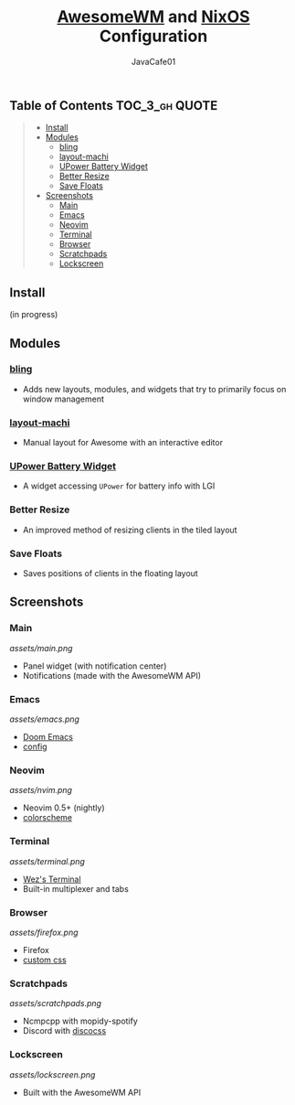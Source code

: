 #+TITLE: [[https://awesomewm.org][AwesomeWM]] and [[https://nixos.org][NixOS]] Configuration
#+AUTHOR: JavaCafe01
#+STARTUP: showeverything

[[file:assets/awesome.svg]]

[[https://github.com/nixos/nixpkgs][file:https://img.shields.io/badge/NixOS-21.05-informational?style=flat.svg]] [[file:https://img.shields.io/badge/lua-moment-blue?style=flat&logo=lua.svg]]

** Table of Contents :TOC_3_gh:QUOTE:
#+BEGIN_QUOTE
  - [[#install][Install]]
  - [[#modules][Modules]]
    - [[#bling][bling]]
    - [[#layout-machi][layout-machi]]
    - [[#upower-battery-widget][UPower Battery Widget]]
    - [[#better-resize][Better Resize]]
    - [[#save-floats][Save Floats]]
  - [[#screenshots][Screenshots]]
    - [[#main][Main]]
    - [[#emacs][Emacs]]
    - [[#neovim][Neovim]]
    - [[#terminal][Terminal]]
    - [[#browser][Browser]]
    - [[#scratchpads][Scratchpads]]
    - [[#lockscreen][Lockscreen]]
#+END_QUOTE

** Install
(in progress)

** Modules
*** [[https://github.com/BlingCorp/bling][bling]]
- Adds new layouts, modules, and widgets that try to primarily focus on window management
*** [[https://github.com/xinhaoyuan/layout-machi][layout-machi]]
- Manual layout for Awesome with an interactive editor
*** [[https://github.com/Aire-One/awesome-battery_widget][UPower Battery Widget]]
- A widget accessing =UPower= for battery info with LGI
*** Better Resize
- An improved method of resizing clients in the tiled layout
*** Save Floats
- Saves positions of clients in the floating layout

** Screenshots
*** Main
[[assets/main.png]]
- Panel widget (with notification center)
- Notifications (made with the AwesomeWM API)
*** Emacs
[[assets/emacs.png]]
- [[https://github.com/hlissner/doom-emacs][Doom Emacs]]
- [[https://github.com/JavaCafe01/emacs-config][config]]
*** Neovim
[[assets/nvim.png]]
- Neovim 0.5+ (nightly)
- [[https://github.com/JavaCafe01/javacafe.nvim][colorscheme]]
*** Terminal
[[assets/terminal.png]]
- [[https://github.com/wez/wezterm][Wez's Terminal]]
- Built-in multiplexer and tabs
*** Browser
[[assets/firefox.png]]
- Firefox
- [[https://github.com/JavaCafe01/firefox-css][custom css]]
*** Scratchpads
[[assets/scratchpads.png]]
- Ncmpcpp with mopidy-spotify
- Discord with [[https://github.com/mlvzk/discocss][discocss]]
*** Lockscreen
[[assets/lockscreen.png]]
- Built with the AwesomeWM API
